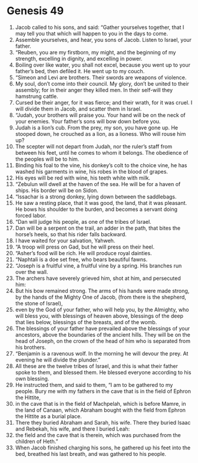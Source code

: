 
* Genesis 49
1. Jacob called to his sons, and said: “Gather yourselves together, that I may tell you that which will happen to you in the days to come. 
2. Assemble yourselves, and hear, you sons of Jacob. Listen to Israel, your father. 
3. “Reuben, you are my firstborn, my might, and the beginning of my strength, excelling in dignity, and excelling in power. 
4. Boiling over like water, you shall not excel, because you went up to your father’s bed, then defiled it. He went up to my couch. 
5. “Simeon and Levi are brothers. Their swords are weapons of violence. 
6. My soul, don’t come into their council. My glory, don’t be united to their assembly; for in their anger they killed men. In their self-will they hamstrung cattle. 
7. Cursed be their anger, for it was fierce; and their wrath, for it was cruel. I will divide them in Jacob, and scatter them in Israel. 
8. “Judah, your brothers will praise you. Your hand will be on the neck of your enemies. Your father’s sons will bow down before you. 
9. Judah is a lion’s cub. From the prey, my son, you have gone up. He stooped down, he crouched as a lion, as a lioness. Who will rouse him up? 
10. The scepter will not depart from Judah, nor the ruler’s staff from between his feet, until he comes to whom it belongs. The obedience of the peoples will be to him. 
11. Binding his foal to the vine, his donkey’s colt to the choice vine, he has washed his garments in wine, his robes in the blood of grapes. 
12. His eyes will be red with wine, his teeth white with milk. 
13. “Zebulun will dwell at the haven of the sea. He will be for a haven of ships. His border will be on Sidon. 
14. “Issachar is a strong donkey, lying down between the saddlebags. 
15. He saw a resting place, that it was good, the land, that it was pleasant. He bows his shoulder to the burden, and becomes a servant doing forced labor. 
16. “Dan will judge his people, as one of the tribes of Israel. 
17. Dan will be a serpent on the trail, an adder in the path, that bites the horse’s heels, so that his rider falls backward. 
18. I have waited for your salvation, Yahweh. 
19. “A troop will press on Gad, but he will press on their heel. 
20. “Asher’s food will be rich. He will produce royal dainties. 
21. “Naphtali is a doe set free, who bears beautiful fawns. 
22. “Joseph is a fruitful vine, a fruitful vine by a spring. His branches run over the wall. 
23. The archers have severely grieved him, shot at him, and persecuted him: 
24. But his bow remained strong. The arms of his hands were made strong, by the hands of the Mighty One of Jacob, (from there is the shepherd, the stone of Israel), 
25. even by the God of your father, who will help you, by the Almighty, who will bless you, with blessings of heaven above, blessings of the deep that lies below, blessings of the breasts, and of the womb. 
26. The blessings of your father have prevailed above the blessings of your ancestors, above the boundaries of the ancient hills. They will be on the head of Joseph, on the crown of the head of him who is separated from his brothers. 
27. “Benjamin is a ravenous wolf. In the morning he will devour the prey. At evening he will divide the plunder.” 
28. All these are the twelve tribes of Israel, and this is what their father spoke to them, and blessed them. He blessed everyone according to his own blessing. 
29. He instructed them, and said to them, “I am to be gathered to my people. Bury me with my fathers in the cave that is in the field of Ephron the Hittite, 
30. in the cave that is in the field of Machpelah, which is before Mamre, in the land of Canaan, which Abraham bought with the field from Ephron the Hittite as a burial place. 
31. There they buried Abraham and Sarah, his wife. There they buried Isaac and Rebekah, his wife, and there I buried Leah: 
32. the field and the cave that is therein, which was purchased from the children of Heth.” 
33. When Jacob finished charging his sons, he gathered up his feet into the bed, breathed his last breath, and was gathered to his people. 
